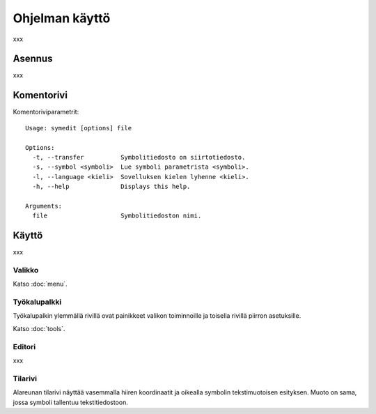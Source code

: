 Ohjelman käyttö
===============

xxx

Asennus
-------

xxx

Komentorivi
-----------

Komentoriviparametrit::

	Usage: symedit [options] file

	Options:
	  -t, --transfer          Symbolitiedosto on siirtotiedosto.
	  -s, --symbol <symboli>  Lue symboli parametrista <symboli>.
	  -l, --language <kieli>  Sovelluksen kielen lyhenne <kieli>.
	  -h, --help              Displays this help.

	Arguments:
	  file                    Symbolitiedoston nimi.

Käyttö
------

xxx

Valikko
^^^^^^^

Katso :doc:`menu`.


Työkalupalkki
^^^^^^^^^^^^^

Työkalupalkin ylemmällä rivillä ovat painikkeet valikon toiminnoille ja toisella rivillä piirron asetuksille.

Katso :doc:`tools`.

Editori
^^^^^^^

xxx

Tilarivi
^^^^^^^^

Alareunan tilarivi näyttää vasemmalla hiiren koordinaatit ja oikealla symbolin tekstimuotoisen esityksen. Muoto on sama, jossa symboli tallentuu tekstitiedostoon.

